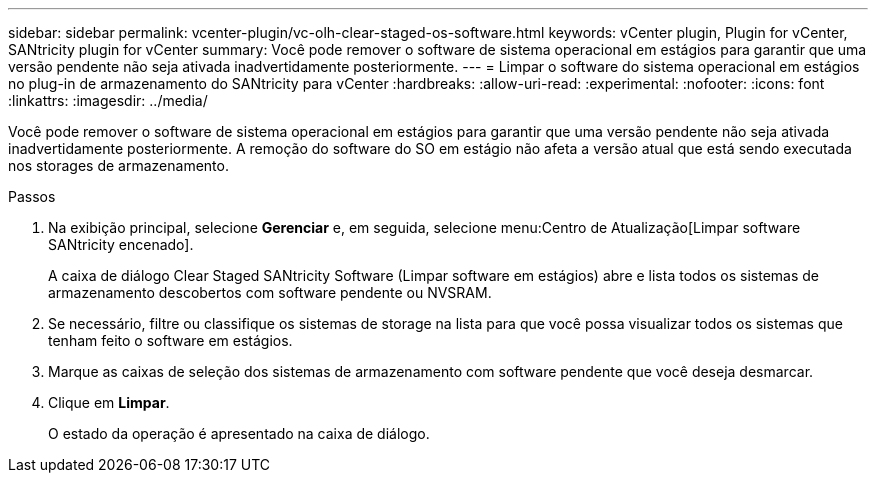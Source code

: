 ---
sidebar: sidebar 
permalink: vcenter-plugin/vc-olh-clear-staged-os-software.html 
keywords: vCenter plugin, Plugin for vCenter, SANtricity plugin for vCenter 
summary: Você pode remover o software de sistema operacional em estágios para garantir que uma versão pendente não seja ativada inadvertidamente posteriormente. 
---
= Limpar o software do sistema operacional em estágios no plug-in de armazenamento do SANtricity para vCenter
:hardbreaks:
:allow-uri-read: 
:experimental: 
:nofooter: 
:icons: font
:linkattrs: 
:imagesdir: ../media/


[role="lead"]
Você pode remover o software de sistema operacional em estágios para garantir que uma versão pendente não seja ativada inadvertidamente posteriormente. A remoção do software do SO em estágio não afeta a versão atual que está sendo executada nos storages de armazenamento.

.Passos
. Na exibição principal, selecione *Gerenciar* e, em seguida, selecione menu:Centro de Atualização[Limpar software SANtricity encenado].
+
A caixa de diálogo Clear Staged SANtricity Software (Limpar software em estágios) abre e lista todos os sistemas de armazenamento descobertos com software pendente ou NVSRAM.

. Se necessário, filtre ou classifique os sistemas de storage na lista para que você possa visualizar todos os sistemas que tenham feito o software em estágios.
. Marque as caixas de seleção dos sistemas de armazenamento com software pendente que você deseja desmarcar.
. Clique em *Limpar*.
+
O estado da operação é apresentado na caixa de diálogo.


